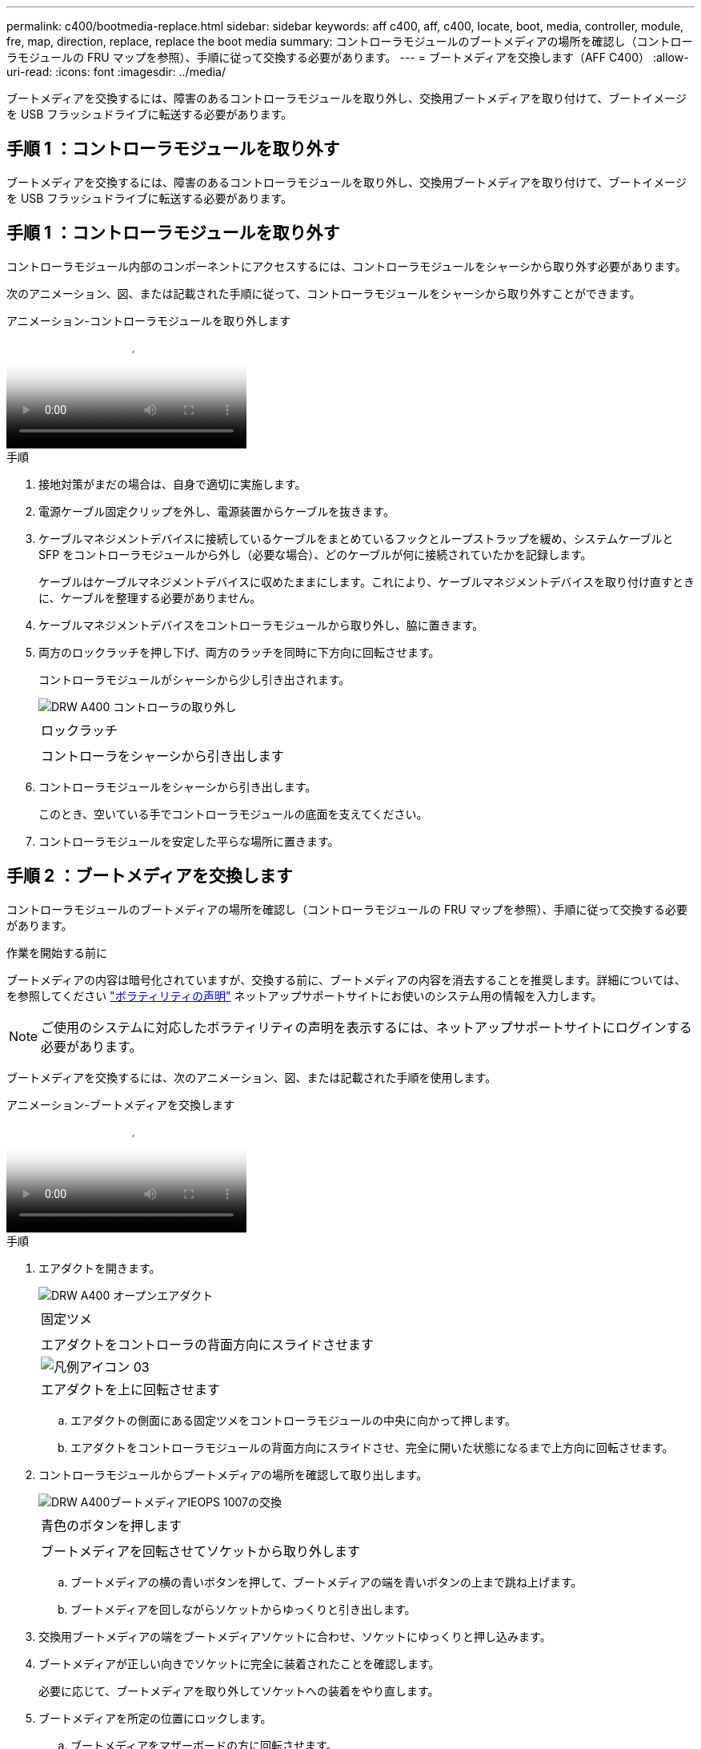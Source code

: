 ---
permalink: c400/bootmedia-replace.html 
sidebar: sidebar 
keywords: aff c400, aff, c400, locate, boot, media, controller, module, fre, map, direction, replace, replace the boot media 
summary: コントローラモジュールのブートメディアの場所を確認し（コントローラモジュールの FRU マップを参照）、手順に従って交換する必要があります。 
---
= ブートメディアを交換します（AFF C400）
:allow-uri-read: 
:icons: font
:imagesdir: ../media/


ブートメディアを交換するには、障害のあるコントローラモジュールを取り外し、交換用ブートメディアを取り付けて、ブートイメージを USB フラッシュドライブに転送する必要があります。



== 手順 1 ：コントローラモジュールを取り外す

[role="lead"]
ブートメディアを交換するには、障害のあるコントローラモジュールを取り外し、交換用ブートメディアを取り付けて、ブートイメージを USB フラッシュドライブに転送する必要があります。



== 手順 1 ：コントローラモジュールを取り外す

コントローラモジュール内部のコンポーネントにアクセスするには、コントローラモジュールをシャーシから取り外す必要があります。

次のアニメーション、図、または記載された手順に従って、コントローラモジュールをシャーシから取り外すことができます。

.アニメーション-コントローラモジュールを取り外します
video::ca74d345-e213-4390-a599-aae10019ec82[panopto]
.手順
. 接地対策がまだの場合は、自身で適切に実施します。
. 電源ケーブル固定クリップを外し、電源装置からケーブルを抜きます。
. ケーブルマネジメントデバイスに接続しているケーブルをまとめているフックとループストラップを緩め、システムケーブルと SFP をコントローラモジュールから外し（必要な場合）、どのケーブルが何に接続されていたかを記録します。
+
ケーブルはケーブルマネジメントデバイスに収めたままにします。これにより、ケーブルマネジメントデバイスを取り付け直すときに、ケーブルを整理する必要がありません。

. ケーブルマネジメントデバイスをコントローラモジュールから取り外し、脇に置きます。
. 両方のロックラッチを押し下げ、両方のラッチを同時に下方向に回転させます。
+
コントローラモジュールがシャーシから少し引き出されます。

+
image::../media/drw_A400_Remove_controller.png[DRW A400 コントローラの取り外し]

+
|===


 a| 
image:../media/legend_icon_01.png[""]
 a| 
ロックラッチ



 a| 
image:../media/legend_icon_02.png[""]
 a| 
コントローラをシャーシから引き出します

|===
. コントローラモジュールをシャーシから引き出します。
+
このとき、空いている手でコントローラモジュールの底面を支えてください。

. コントローラモジュールを安定した平らな場所に置きます。




== 手順 2 ：ブートメディアを交換します

コントローラモジュールのブートメディアの場所を確認し（コントローラモジュールの FRU マップを参照）、手順に従って交換する必要があります。

.作業を開始する前に
ブートメディアの内容は暗号化されていますが、交換する前に、ブートメディアの内容を消去することを推奨します。詳細については、を参照してください https://mysupport.netapp.com/info/web/ECMP1132988.html["ボラティリティの声明"] ネットアップサポートサイトにお使いのシステム用の情報を入力します。


NOTE: ご使用のシステムに対応したボラティリティの声明を表示するには、ネットアップサポートサイトにログインする必要があります。

ブートメディアを交換するには、次のアニメーション、図、または記載された手順を使用します。

.アニメーション-ブートメディアを交換します
video::e0825a97-c57d-47d7-b87d-aad9012efa12[panopto]
.手順
. エアダクトを開きます。
+
image::../media/drw_A400_open-air-duct.png[DRW A400 オープンエアダクト]

+
|===


 a| 
image:../media/legend_icon_01.png[""]
 a| 
固定ツメ



 a| 
image:../media/legend_icon_02.png[""]
 a| 
エアダクトをコントローラの背面方向にスライドさせます



 a| 
image::../media/legend_icon_03.png[凡例アイコン 03]
 a| 
エアダクトを上に回転させます

|===
+
.. エアダクトの側面にある固定ツメをコントローラモジュールの中央に向かって押します。
.. エアダクトをコントローラモジュールの背面方向にスライドさせ、完全に開いた状態になるまで上方向に回転させます。


. コントローラモジュールからブートメディアの場所を確認して取り出します。
+
image::../media/drw_A400_Replace-boot_media_IEOPS-1007.svg[DRW A400ブートメディアIEOPS 1007の交換]

+
|===


 a| 
image:../media/legend_icon_01.png[""]
 a| 
青色のボタンを押します



 a| 
image:../media/legend_icon_02.png[""]
 a| 
ブートメディアを回転させてソケットから取り外します

|===
+
.. ブートメディアの横の青いボタンを押して、ブートメディアの端を青いボタンの上まで跳ね上げます。
.. ブートメディアを回しながらソケットからゆっくりと引き出します。


. 交換用ブートメディアの端をブートメディアソケットに合わせ、ソケットにゆっくりと押し込みます。
. ブートメディアが正しい向きでソケットに完全に装着されたことを確認します。
+
必要に応じて、ブートメディアを取り外してソケットへの装着をやり直します。

. ブートメディアを所定の位置にロックします。
+
.. ブートメディアをマザーボードの方に回転させます。
.. ブートメディアの横の青いボタンを押し、ブートメディアの端を押し下げて、青いロックボタンをはめ込みます。
.. ブートメディアを押し下げながら青いロックボタンを持ち上げて、ブートメディアを所定の位置にロックします。


. エアダクトを閉じます。




== 手順 3 ：ブートイメージをブートメディアに転送します

取り付けた交換用ブートメディアにはブートイメージが含まれていないため、 USB フラッシュドライブを使用してブートイメージを転送する必要があります。

.作業を開始する前に
* 4GB 以上の容量の MBR / FAT32 にフォーマットされた USB フラッシュドライブが必要です
* 障害のあるコントローラが実行していたバージョンの ONTAP イメージのコピー。該当するイメージは、ネットアップサポートサイトのダウンロードセクションからダウンロードできます
+
** NVE が有効な場合は、ダウンロードボタンの指示に従って、 NetApp Volume Encryption を使用してイメージをダウンロードします。
** NVE が有効になっていない場合は、ダウンロードボタンの指示に従って、 NetApp Volume Encryption なしでイメージをダウンロードします。


* HA ペアのシステムの場合は、ネットワーク接続が必要です。
* スタンドアロン・システムの場合 ' ネットワーク接続は必要ありませんが 'var' ファイル・システムをリストアする場合は ' 追加の再起動を実行する必要があります


.手順
. ネットアップサポートサイトから USB フラッシュドライブに適切なサービスイメージをダウンロードしてコピーします。
+
.. ラップトップの作業スペースにサービスイメージをダウンロードします。
.. サービスイメージを解凍します。
+

NOTE: Windows を使用して内容を展開する場合は、 winzip を使用してネットブートイメージを展開しないでください。7-Zip や WinRAR など、別の抽出ツールを使用します。

+
解凍されたサービスイメージファイルには、次の 2 つのフォルダがあります。

+
*** 「 boot 」を指定します
*** 「 EFI 」


.. EFI フォルダを USB フラッシュドライブの最上位ディレクトリにコピーします
+
USB フラッシュドライブには、 EFI フォルダと、障害のあるコントローラが実行しているものと同じバージョンの Service Image （ BIOS ）が必要です。

.. USB フラッシュドライブをラップトップから取り外します。


. まだ行っていない場合は、エアダクトを閉じます。
. コントローラモジュールの端をシャーシの開口部に合わせ、コントローラモジュールをシステムに半分までそっと押し込みます。
. ケーブルマネジメントデバイスを再び取り付け、必要に応じてシステムにケーブルを再接続します。
+
ケーブルを再接続する際は、メディアコンバータ（ SFP または QSFP ）も取り付け直してください（メディアコンバータを取り外した場合）。

. 電源装置に電源ケーブルを接続し、電源ケーブルの固定クリップを再度取り付けます。
. USB フラッシュドライブをコントローラモジュールの USB スロットに挿入します。
+
USB フラッシュドライブは、 USB コンソールポートではなく、 USB デバイス用のラベルが付いたスロットに取り付けてください。

. コントローラモジュールの取り付けを完了します。
+
.. 電源装置に電源コードを接続し、電源ケーブルロックカラーを再度取り付けてから、電源装置を電源に接続します。
.. コントローラモジュールをシャーシに挿入し、ミッドプレーンまでしっかりと押し込んで完全に装着します。
+
コントローラモジュールが完全に装着されると、ロックラッチが上がります。

+

NOTE: コネクタの破損を防ぐため、コントローラモジュールをスライドしてシャーシに挿入する際に力を入れすぎないでください。

+
コントローラモジュールは、シャーシに完全に装着されるとすぐにブートを開始します。ブートプロセスを中断できるように準備しておきます。

.. ロックラッチを上に回転させてロックピンが外れるように傾け、ロックされるまで下げます。
.. ケーブルマネジメントデバイスをまだ取り付けていない場合は、取り付け直します。


. Ctrl+C キーを押してブートプロセスを中断し、 LOADER プロンプトで停止します。
+
このメッセージが表示されない場合は、 Ctrl+C キーを押し、メンテナンスモードで起動するオプションを選択し、コントローラを停止して LOADER モードで起動します。

. コントローラがストレッチまたはファブリック接続の MetroCluster に含まれている場合は、 FC アダプタの構成をリストアする必要があります。
+
.. 保守モードでブート： boot_ontap maint
.. MetroCluster ポートをイニシエータとして設定します。 ucadmin modify -m fc -t initiator adapter_name _`
.. 停止して保守モードに戻ります : 「 halt 」


+
変更はシステムのブート時に実装されます。


